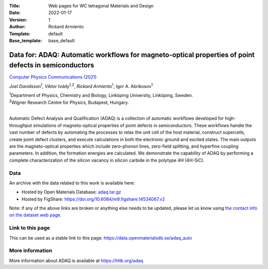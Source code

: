 :Title: Web pages for WC tetragonal Materials and Design
:Date: 2022-01-17
:Version: 1
:Author: Rickard Armiento
:Template: default
:Base_template: base_default

=====================================================================================================
Data for: ADAQ: Automatic workflows for magneto-optical properties of point defects in semiconductors
=====================================================================================================

`Computer Physics Communications (2021) <https://doi.org/10.1016/j.cpc.2021.108091>`__

*Joel Davidsson*\ :sup:`1`, *Viktor Ivády*\ :sup:`1,2`, *Rickard Armiento*\ :sup:`1`, Igor A. Abrikosov\ :sup:`1`

| :sup:`1`\ Department of Physics, Chemistry and Biology, Linköping University, Linköping, Sweden.
| :sup:`2`\ Wigner Research Centre for Physics, Budapest, Hungary.
|

Automatic Defect Analysis and Qualification (ADAQ) is a collection of automatic workflows developed for high-throughput simulations of magneto-optical properties of point defects in semiconductors. These workflows handle the vast number of defects by automating the processes to relax the unit cell of the host material, construct supercells, create point defect clusters, and execute calculations in both the electronic ground and excited states. The main outputs are the magneto-optical properties which include zero-phonon lines, zero-field splitting, and hyperfine coupling parameters. In addition, the formation energies are calculated. We demonstrate the capability of ADAQ by performing a complete characterization of the silicon vacancy in silicon carbide in the polytype 4H (4H-SiC).

Data
----

An archive with the data related to this work is available here:

- Hosted by Open Materials Database: `adaq.tar.gz <https://public.openmaterialsdb.se/ADAQ_Automatic_Workflows/adaq.tar.gz>`__
- Hosted by FigShare: https://doi.org/10.6084/m9.figshare.14534067.v2

Note: if any of the above links are broken or anything else needs to be updated, please let us know using `the contact info on the dataset web page. <https://data.openmaterialsdb.se>`__

Link to this page
-----------------

This can be used as a stable link to this page: https://data.openmaterialsdb.se/adaq_auto

More information
----------------

More information about ADAQ is available at https://httk.org/adaq
